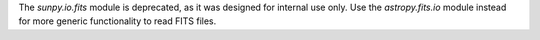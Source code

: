 The `sunpy.io.fits` module is deprecated, as it was designed for internal use
only. Use the `astropy.fits.io` module instead for more generic functionality
to read FITS files.
